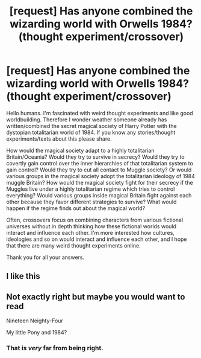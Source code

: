 #+TITLE: [request] Has anyone combined the wizarding world with Orwells 1984? (thought experiment/crossover)

* [request] Has anyone combined the wizarding world with Orwells 1984? (thought experiment/crossover)
:PROPERTIES:
:Author: radicalneurodiverse
:Score: 12
:DateUnix: 1534292656.0
:DateShort: 2018-Aug-15
:FlairText: Request
:END:
Hello humans. I'm fascinated with weird thought experiments and like good worldbuilding. Therefore I wonder weather someone already has written/combined the secret magical society of Harry Potter with the dystopian totalitarian world of 1984. If you know any stories/thought experiments/texts about this please share.

How would the magical society adapt to a highly totalitarian Britain/Oceania? Would they try to survive in secrecy? Would they try to covertly gain control over the inner hierarchies of that totalitarian system to gain control? Would they try to cut all contact to Muggle society? Or would various groups in the magical society adopt the totalitarian ideology of 1984 muggle Britain? How would the magical society fight for their secrecy if the Muggles live under a highly totalitarian regime which tries to control everything? Would various groups inside magical Britain fight against each other because they favor different strategies to survive? What would happen if the regime finds out about the magical world?

Often, crossovers focus on combining characters from various fictional universes without in depth thinking how these fictional worlds would interact and influence each other. I'm more interested how cultures, ideologies and so on would interact and influence each other, and I hope that there are many weird thought experiments online.

Thank you for all your answers.


** I like this
:PROPERTIES:
:Author: UndergroundNerd
:Score: 4
:DateUnix: 1534308572.0
:DateShort: 2018-Aug-15
:END:


** Not exactly right but maybe you would want to read

Nineteen Neighty-Four

My little Pony and 1984?
:PROPERTIES:
:Author: smellinawin
:Score: 0
:DateUnix: 1534335152.0
:DateShort: 2018-Aug-15
:END:

*** That is /very/ far from being right.
:PROPERTIES:
:Author: inthebeam
:Score: 2
:DateUnix: 1534349305.0
:DateShort: 2018-Aug-15
:END:
